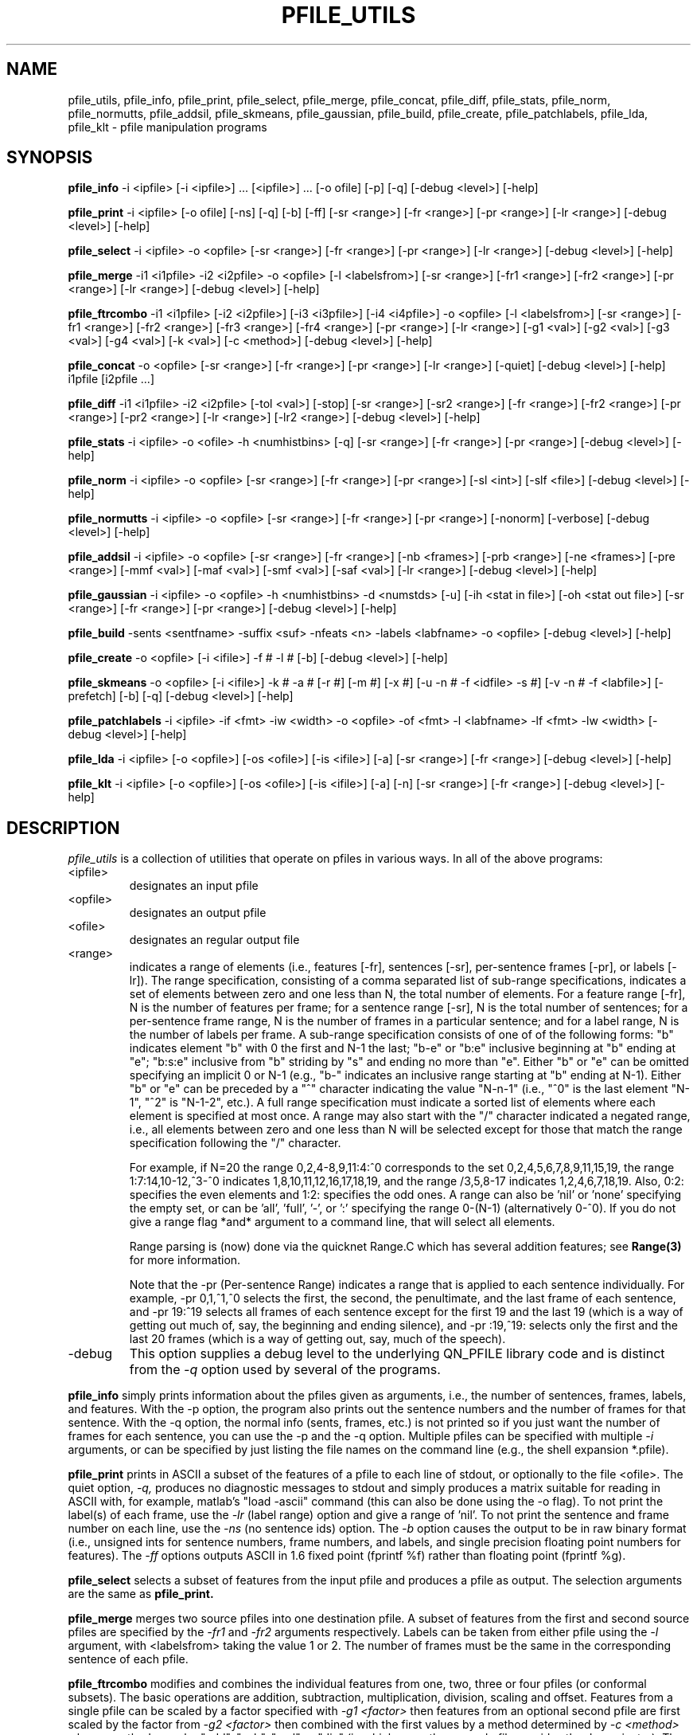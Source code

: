 . $Header: /u/drspeech/repos/pfile_utils/pfile_utils.man,v 1.4 2006/01/27 19:11:09 davidj Exp $
.TH PFILE_UTILS 1 "Wed Jun 18 19:51:39 1997"
.UC 4
.SH NAME
pfile_utils, 
pfile_info, 
pfile_print, 
pfile_select, 
pfile_merge, 
pfile_concat, 
pfile_diff,
pfile_stats, 
pfile_norm,
pfile_normutts,
pfile_addsil,
pfile_skmeans,
pfile_gaussian, 
pfile_build, 
pfile_create,
pfile_patchlabels, 
pfile_lda,
pfile_klt \- pfile manipulation programs
.SH SYNOPSIS
.PP
.B pfile_info 
-i <ipfile> [-i <ipfile>] ... [<ipfile>] ... [-o ofile] [-p] [-q] [-debug <level>] [-help]
.PP
.B pfile_print
-i <ipfile> [-o ofile] [-ns] [-q] [-b] [-ff]
[-sr <range>] [-fr <range>] [-pr <range>] [-lr <range>]
[-debug <level>] [-help]
.PP
.B pfile_select
-i <ipfile> -o <opfile>
[-sr <range>] [-fr <range>] [-pr <range>] [-lr <range>]
[-debug <level>] [-help]
.PP
.B pfile_merge
-i1 <i1pfile> -i2 <i2pfile> -o <opfile> [-l <labelsfrom>] 
[-sr <range>] [-fr1 <range>] [-fr2 <range>] [-pr <range>] [-lr <range>]
[-debug <level>] [-help]
.PP
.B pfile_ftrcombo
-i1 <i1pfile> [-i2 <i2pfile>] [-i3 <i3pfile>] [-i4 <i4pfile>] 
-o <opfile> [-l <labelsfrom>] 
[-sr <range>] [-fr1 <range>] [-fr2 <range>] [-fr3 <range>] [-fr4 <range>] [-pr <range>] [-lr <range>]
[-g1 <val>] [-g2 <val>] [-g3 <val>] [-g4 <val>] [-k <val>] [-c <method>]
[-debug <level>] [-help]
.PP
.B pfile_concat
-o <opfile> 
[-sr <range>] [-fr <range>] [-pr <range>] [-lr <range>]
[-quiet] [-debug <level>] [-help] i1pfile [i2pfile ...]
.PP
.B pfile_diff
-i1 <i1pfile> -i2 <i2pfile> [-tol <val>] [-stop]
[-sr <range>] [-sr2 <range>] [-fr <range>] [-fr2 <range>] [-pr <range>] [-pr2 <range>] [-lr <range>] [-lr2 <range>]
[-debug <level>] [-help]
.PP
.B pfile_stats
-i <ipfile> -o <ofile> -h <numhistbins> [-q] 
[-sr <range>] [-fr <range>] [-pr <range>]
[-debug <level>] [-help]
.PP
.B pfile_norm
-i <ipfile> -o <opfile> 
[-sr <range>] [-fr <range>] [-pr <range>]
[-sl <int>] [-slf <file>]
[-debug <level>] [-help]
.PP
.B pfile_normutts
-i <ipfile> -o <opfile> 
[-sr <range>] [-fr <range>] [-pr <range>]
[-nonorm] [-verbose]
[-debug <level>] [-help]
.PP
.B pfile_addsil
-i <ipfile> -o <opfile> 
[-sr <range>] [-fr <range>]
[-nb <frames>] [-prb <range>] [-ne <frames>] [-pre <range>]
[-mmf <val>] [-maf <val>] [-smf <val>] [-saf <val>] [-lr <range>]
[-debug <level>] [-help]
.PP
.B pfile_gaussian
-i <ipfile> -o <opfile> -h <numhistbins>  -d <numstds> [-u]  [-ih <stat in file>] [-oh <stat out file>]
[-sr <range>] [-fr <range>] [-pr <range>]
[-debug <level>] [-help]
.PP
.B pfile_build
-sents <sentfname> -suffix <suf> -nfeats <n> -labels <labfname> -o <opfile> [-debug <level>] [-help]
.PP
.B pfile_create
-o <opfile> [-i <ifile>] -f # -l # [-b]
[-debug <level>] [-help]
.PP
.B pfile_skmeans
-o <opfile> [-i <ifile>] -k # -a # [-r #] [-m #] [-x #] 
[-u -n # -f <idfile> -s #]
[-v -n # -f <labfile>]
[-prefetch] [-b] [-q]
[-debug <level>] [-help]
.PP
.B pfile_patchlabels
-i <ipfile> -if <fmt> -iw <width> -o <opfile> -of <fmt> -l <labfname> -lf <fmt> -lw <width> [-debug <level>] [-help]
.PP
.B pfile_lda
-i <ipfile> [-o <opfile>]  [-os <ofile>] [-is <ifile>] [-a]  
[-sr <range>] [-fr <range>]
[-debug <level>] [-help]
.PP
.B pfile_klt
-i <ipfile> [-o <opfile>]  [-os <ofile>] [-is <ifile>] [-a] [-n] 
[-sr <range>] [-fr <range>]
[-debug <level>] [-help]
.SH DESCRIPTION
.IR pfile_utils
is a collection of utilities that operate on pfiles in various ways.
In all of the above programs:
.IP <ipfile>
designates an input pfile
.IP <opfile>
designates an output pfile
.IP <ofile>
designates an regular output file
.IP <range>
indicates a range of elements (i.e., features [-fr], sentences [-sr],
per-sentence frames [-pr], or labels [-lr]).  The range specification,
consisting of a comma separated list of sub-range
specifications, indicates a set of elements between zero and one less
than N, the total number of elements.  For a feature range [-fr], N is
the number of features per frame; for a sentence range [-sr], N is the
total number of sentences; for a per-sentence frame range, N is the
number of frames in a particular sentence; and for a label range, N is
the number of labels per frame. A sub-range specification
consists of one of of the following forms: "b" indicates element "b" with 0
the first and N-1 the last; 
"b-e" or "b:e"  inclusive beginning at "b" ending at "e"; 
"b:s:e" inclusive
from "b" striding by "s" and ending no more than "e". Either
"b" or "e" can be omitted specifying an implicit 0 or N-1 (e.g.,
"b-" indicates an inclusive range starting at "b" ending at N-1).
Either "b" or "e" can be preceded by a "^" character indicating
the value "N-n-1" (i.e., "^0" is the last element "N-1", "^2"
is "N-1-2", etc.).
A full range specification must indicate a sorted list of elements
where each element is specified at most once. A range may also
start with the "/" character indicated a negated range, i.e., 
all elements between zero and one less than N will be selected
except for those that match the range specification following the "/" character.

For example, if N=20 the range 0,2,4-8,9,11:4:^0
corresponds to the set 0,2,4,5,6,7,8,9,11,15,19,
the range 1:7:14,10-12,^3-^0 indicates 1,8,10,11,12,16,17,18,19,
and the range /3,5,8-17 indicates 1,2,4,6,7,18,19.
Also, 0:2: specifies the even elements and 1:2: specifies
the odd ones.
A range can also be 'nil' or 'none' specifying the empty
set, or can be 'all', 'full', '-', or ':' specifying 
the range 0-(N-1) (alternatively 0-^0). If you do not give
a range flag *and* argument to a command line, that will select all 
elements.

Range parsing is (now) done via the quicknet Range.C which has several 
addition features; see 
.B Range(3) 
for more information.

Note that the -pr (Per-sentence Range) indicates a range that is
applied to each sentence individually. For example, -pr 0,1,^1,^0 selects
the first, the second, the penultimate, and the last frame
of each sentence, and -pr 19:^19 selects all frames of each
sentence except for the first 19 and the last 19 (which is a way
of getting out much of, say, the beginning and ending silence),
and -pr :19,^19: selects only the first and the last 20 frames (which
is a way of getting out, say, much of the speech).
.IP -debug <level>
This option supplies a debug level to the underlying QN_PFILE library
code and is distinct from the 
.I -q
option used by several of the programs.
. ======================================================================
.PP
.B pfile_info
simply prints information about the pfiles given as arguments, i.e.,
the number of sentences, frames, labels, and features. With the -p
option, the program also prints out the sentence numbers and the
number of frames for that sentence. With the -q option, the normal
info (sents, frames, etc.) is not printed so if you just want the
number of frames for each sentence, you can use the -p and the -q
option.
Multiple pfiles can be specified
with multiple
.I -i
arguments, or can be specified by just listing the file names
on the command line (e.g., the shell expansion *.pfile).
. ======================================================================
.PP
.B pfile_print
prints in ASCII a subset of the features of a pfile to each
line of stdout,
or optionally to the file <ofile>. The
quiet option,
.I -q,
produces no diagnostic messages to stdout and simply produces
a matrix suitable for reading in ASCII with, for example, matlab's
"load -ascii" command (this can also be done using the -o flag).
To not print the label(s) of each frame, use
the
.I -lr
(label range) option and give a range of 'nil'.
To not print the sentence and frame number on each line,
use the
.I -ns
(no sentence ids) option. The
.I -b
option causes the output to be in raw binary format (i.e., unsigned
ints for sentence numbers, frame numbers, and labels, and single
precision floating point numbers for features).
The
.I -ff
options outputs ASCII in 1.6 fixed point (fprintf %f) rather than
floating point (fprintf %g).
. ======================================================================
.PP
.B pfile_select
selects a subset of features from the input
pfile and produces a pfile as output. The selection arguments
are the same as 
.B pfile_print.
. ======================================================================
.PP
.B pfile_merge
merges two source pfiles into one destination pfile. A subset of
features from the first and second source pfiles are specified by the 
.I -fr1
and
.I -fr2
arguments respectively. Labels can be taken from either pfile
using the 
.I -l
argument, with <labelsfrom> taking the value 1 or 2. The number of
frames must be the same in the corresponding sentence of each
pfile.
. ======================================================================
.PP
.B pfile_ftrcombo
modifies and combines the individual features from one, two, three 
or four pfiles (or conformal subsets).  The basic operations are 
addition, subtraction, multiplication, division, scaling and offset.  
Features from a single pfile can be scaled by a factor specified with 
.I -g1 <factor>
then features from an optional second pfile are first 
scaled by the factor from 
.I -g2 <factor>
then combined with the first values by a method determined by 
.I -c <method> 
where <method> can be "add", "sub", "mul" or "div" (in which case, the 
second pfile provides the denominator).  The net result then has 
the constant offset given by 
.I -k <offset>
added to each point.  Third and fourth pfiles are handled analogously.
. ======================================================================
.PP
.B pfile_concat
concatenates any number of input pfiles into a single output pfile 
by simply appending all the utterances, read from each file named on 
the command line, in sequence to the output.  For simplicity, every 
input pfile must have the same number of features and labels.  There 
is at present no provision for selecting different feature, label 
or sentence ranges in each input pfile.
. ======================================================================
.PP
.B pfile_diff
compares (a possible subset of) two pfiles and reports any
differences whose absolute value is greater than the tolerance value
given by the
.I -tol
option (default 0.0). If the 
.I -stop
argument is given, the program will stop as soon as the
first difference is found. The first range arguments
.I (-sr, -fr, -pr,
and
.I -lr)
specify a subset of the pfiles to compare. Each range
will be applied to the different pfiles individually but
different subset sizes resulting from different N-values
for each of the pfiles will result in an error. Therefore,
one may optionally supply the second range arguments
.I (-sr2, -fr2, -pr2,
and
.I -lr2).
When given, they will be used to specify
the subsets only of the second pfile. This allows, for example,
one to compare different sentences (or features, etc.) of different
pfiles (i.e., 
.I -sr 0:2:^0 -sr2 1:2:^0
will compare the even and odd sentences of the two pfiles),
or to compare sentences (or features, etc.) of two pfiles 
with different total number of sentences.
. ======================================================================
.PP
.B pfile_stats
computes statistics from features in a pfile and optionally
produces a histogram for each feature. The portion of the
pfile used to compute the statistics and histograms are given
by the range arguments.
The
.I -h
argument designates the number of histogram bins per feature
to use (100 seems to be a reasonable minimal number). Use
0 to not generate a histogram at all.
The quiet option
.I -q
prohibits diagnostic messages.
The output is an ASCII matrix with rows equaling the number
of features in the pfile. The columns are as follows:
1) feature number, 2) its mean, 3) standard deviation, 4) maximum value, 5) sentence
number of max, 6) frame number of max, 7) minimum value, 8) sentence number of
min, 9) frame number of min, 10) max/standard_deviation, 11) min/standard_deviation, and 12) possibly <numhistbins> more columns of histogram for this feature. The output is suitable for reading as input to matlab as an ASCII
matrix.
The matlab script
.B pfhist.m
can take the resulting matrix and either plot multiple histograms simultaneously, or plot an individual feature's histogram and cumulative distribution.
. ======================================================================
.PP
.B pfile_norm 
normalizes each feature dimension so that over the entire pfile (by
default), each feature has zero mean and unit variance.  If the
segment group length option,
.I -sl,
is given, then normalization takes place every n sentences; when n=1
this behaves as
.B pfile_normutts 
which normalizes each feature dimension so that within each utterance
each feature has zero mean and unit variance.  (Actually, the output
is not identical, as pfile_norm uses double precision to calculate the
means and variances, whereas pfile_normutts uses floats.)  A file
defining individual segment group lengths over the entire pfile can be
given via the
.I -slf
option.  Each segment group is defined by a number of sentences
delimited by whitespace; in a 5 utterance pfile, one can normalize
sentences 0-1 and 2-4 by having a file with the lengths "2 3".
Note that all sentences in the pfile must be assigned segment groups
by the segment length file; if utterance sub-selection takes place
(i.e. the
.I -sr
option), the segment groups are still defined in terms of the original
pfile, not the sub-selected pfile.
. ======================================================================
.PP
.B pfile_normutts 
normalizes each feature dimension within each utterance to have 
zero mean and unit variance.  This is similar to the normalization 
applied to features by the Cambridge connectionist group, and 
is supposed to provide a measure of normalization in the face 
of test mismatches such as noise or music backgrounds that are 
specific to an individual utterance.  The 
.I -verbose
flag reports the pre-normalization means and variances of each 
feature dimension for each utterance to standard error.  The 
.I -nonorm 
flag causes the normalization to be skipped altogether, in which 
case this program is equivalent to 
.B pfile_select.
Note that after running
.B pfile_normutts,
each feature in the resulting pfile will have zero mean 
.\" over the entire pfile, but will not necessarily have unit variance
.\" over the entire pfile (see
.\" .B pfile_norm
.\" for such a function).
and unit variance over the entire file as well as within each 
utterance, but comparisons of feature levels 
.I between
utterances will be invalid.  To normalize the feature mean and variance 
over the the entire file while preserving relative feature levels between 
utterances, use 
.B pfile_norm .
. ======================================================================
.PP
.B pfile_addsil produces an output pfile with silence added to the
beginning and/or end of each sentence. Silence is defined
by computing means and variances from select ranges within each
utterance (one range each for producing silence at the beginning
and the end), and then randomly sampling from a Normal distribution
with the correspondingly computed means and variances.
.I -nb
specifies the number of new beginning silence frames and
.I -prb
specifies the per-sentence range of frames for generating beginning
silence. 
.I -ne
specifies the number of new ending silence frames and
.I -pre
specifies the per-sentence range of frames for generating ending
silence. 
.I -maf
and
.I -mmf
specify the mean additive and multiplicative factors respectively. 
.I -saf
and
.I -smf
specify the standard deviation additive and multiplicative factors
respectively.
. ======================================================================
.PP
.B pfile_gaussian
produces an output pfile with features from the input pfile
renormalized to have a zero-mean unity-variance Gaussian
distribution. It does this by a non-linear warping constructed from
histograms and an inverse Gaussian function. The
.I -h
option specifies the number of histogram bins to use for the
initial warping. The larger the number, the more accurate the
warping will be, but also the more memory the program will
take. A good starting value is probably around 2000.
The
.I -d
option says to warp the features so that the minimum and
maximum are respectively -<numstds> and +<numstds> -- in other
words, the features will not be any greater than <numstds> standard
deviations from the mean. This value should not be too large (i.e., 
not much larger than around 8 or 9) as the inverse Gaussian
function will eventually start producing NaNs as output. Accordingly,
the program will die with a floating point exception if this
occurs.
The
.I -u
option produces features that, rather than being Gaussian distributed,
are uniform on the interval [0,1].
The
.I -oh
option optionally specifies an output file to save the statistics,
in the same form as 
.B pfile_stat's 
output.
.I -ih
option optionally specifies a pre-existing stats file, written by an 
earlier run of pfile_gaussian, which can be used to warp a new 
feature file (e.g. a test set) using the same mappings.

. ======================================================================
.PP
.B pfile_build 
builds a pfile from a set of files each containing a raw binary
single precision matrix of feature data. 
The
.I -sents
argument, <sentfname>, 
is the name of a file containing a list of sentences names.
This file should contain an ASCII list of file name prefixes,
one per each line.
The 
.I -suffix
argument, <suf>
is the suffix to use when constructing the file names to open.
The program goes through each line of <sentfname>, appends
a dot and then <suf> to the name, opens the file, and reads
in the matrix of features. The
.I -nfeats
argument specifies the number of features per frame, so
that each file should be a kXn matrix, where k is the
number of frames in that sentence. The
.I -labels
argument specifies a file name containing labels, one
per line. The number of lines in <labfname> must
be equal to the total number of frames in all the sentences
as given in the file <sentfname>. If the -labels
argument isn't given, all labels will be set to 0.
. ======================================================================
.PP
.B pfile_create
creates a pfile from an ASCII or binary input
file (
.I -b
option
)
consisting of rows of sentence number,
frame number, some number of features, some number
of labels. The number of features and labels
must be specified on the command line
using the 
.I -f
and
.I -l
arguments.  Binary streams have the same information in 32 bit 
ints and floats, which must be in big-endian order.
. ======================================================================
.PP
.B pfile_skmeans
computes utterance-specific segmental k-means.
That is, for each segment of the same utterance (e.g. word),
N segments of equal length are defined and the k-means algorithm is
computed on each of them.  The resulting means
and variances are printed as output.
.I -k
specifies the number of clusters.
.I -r
specifies the number of epoch random restarts to take best of,
.I -m
specifies the number of re-inits before giving up and
.I -x
the minimum nubmer of samples per cluster for a re-init to occur.
.I -a
specifies the convergence threshold.
If
.I -u
is specified, uniform sgmental k-means are calculated.  In this
situation,
.I -n
specifies the total number of different words,
.I -f
is used to sepcify an utterance-ID file and
.I -s
the number of segments/words.
If
.I -v
is specified, viterbi segmental k-means are calculated and
.I -n
specifies the maximum label number and
.I -f
the input label file.
.I -prefetch
can be specified to specify that the next sentence should be
prefectched at each iteration.
.I -b
can be used to select binary output.
. ======================================================================
.PP
.B pfile_patchlabels
creates a new pfile with the same features as the input pfile
but with the labels taken from the label file.  Unlike other pfile_utils, 
this program supports multiple input and output file formats.  
The -if and -of options can be "pfile" (default), "pre" or "lna" for 
the corresponding feature+label files.  If "pre" or "lna" are 
specified for input, it is necessary to define the number of 
features via -iw too.  The label file format -lw can be any of 
"ascii" (default, a file of decimal ascii values with no segment 
boundaries marked), "pfile", "ilab", "pre" or "lna", with "pre" and "lna" 
once again requiring a feature width to be specified with -lw (although 
the features in the label file are not used).  
.B Note:
the use of 'patched' feature+label files is deprecated at ICSI - use 
separate feature and label files, as expected by qnstrn etc.
. ======================================================================
.PP
.B pfile_lda
performs a linear descriminant analysis on the feature vectors of a
pfile.
The options for
.B pfile_lda
are as follows:
The
.I -i
option specifies the input pfiles and allows multiple, comma-separated files
(with no spaces).
The
.I -il
specifies an input label file, which can only be a single file.  If no
label file is specified then the main input pfile is used for labels.
If you specify a
.I -o
option, the transformed pfile will be written
to <opfile>. The
.I -sr
option specifies a subset of sentences to operate on.
If you also specify a 
.I -fr
option, only a subset of features will be written. 
Assuming that N is the
number of features per frame, the
.I -os
option says to write the resulting matrices out to a file
in (using matlab notation) the form [ D T ] where
D is the 
Nx1 vector of eigenvalues in decreasing order
T is the NxN matrix of orthonormal eigenvectors contained
in the columns of T sorted by decreasing eigenvalue.  I.e. all of the
parameters for the first feature are written, then all of the values
for the 2nd etc.
The
.I -is 
option says, instead of computing the eigen vectors and eigenvalues from
the input pfile, read it from ifile, so for example
you can compute the information from a training pfile
and apply it to a test pfile.  
The 
.I -a
option says that the matrices contained in the files
ofile and ifile should be read and written in ASCII
rather than as binary 32 bit single precision numbers. 
. ======================================================================
.PP
.B pfile_klt
performs a Karhunen-Loeve transformation on the feature vectors
of a pfile. This is a linear transformation that results
in a pfile that has a diagonal covariance matrix.
It does this by finding the matrix T such that
the covariance matrix E[(TX-TU)(TX-TU)'] is diagonal.
It turns out that if you require T to be an orthonormal
basis set for the covariance matrix (which you can ask for
since a covariance matrix is symmetric positive semi-definite),
this can be solved via the eigen-solution 
of RT'= DT' where R is the covariance matrix of the original
features, T is the
matrix that has orthonormal rows, and D is a diagonal
of eigenvalues (corresponding also the the variances).
Note that if you call
.B pfile_klt
on a pfile with a DCT applied to it, you'll most likely
get a non-diagonal covariance matrix meaning that
the features are in fact not decorrelated. If, however,
you call
.B pfile_klt
on the output pfile of
.B pfile_klt
you'll get a diagonal covariance matrix. Note that
.B pfile_klt
could be applied after
.B pfile_gaussian
that, if jointly Gaussian, would
ultimately result in 
features that are truly statistically independent as uncorrelated
joint Gaussians are also independent.

The options for
.B pfile_klt
are as follows:
The
.I -i
specifies the input pfiles and allows multiple, comma-seperated files
(with no spaces).
If you specify a
.I -o
option, the transformed pfile will be written
to <opfile>. The
.I -sr
option specifies a subset of sentences to operate on.
If you also specify a 
.I -fr
option, only a subset of features will be written so you
can effectively perform principle components analysis by selecting
the first, say, M features. 
The mean of the input features is removed.  Normally, the output features are also multiplied by the square
root of the inverse
of each feature's corresponding eigenvalue. This
results in unity variance features. If you specify the
.I -n
option, the multiplication doesn't occur, and the feature variances 
are retained.
Assuming that N is the
number of features per frame, the
.I -os
option says to write the resulting matrices out to a file
in (using matlab notation) the form [ R U T D ] where
R is the NxN covariance matrix, U is the Nx1 mean vector,
T is the NxN matrix of orthonormal eigenvectors contained
in the columns of T sorted by decreasing eigenvalue, and D is the 
Nx1 vector of eigenvalues (again in decreasing order).
I.e. all of the
parameters for the first feature are written, then all of the values
for the 2nd etc.
The
.I -is 
option says, instead of computing the mean and covariance information from
the input pfile, read it from ifile, so for example
you can compute the information from a training pfile
and apply it to a test pfile.  In this case the mean removal
and (if not disabled) variance scaling are performed using
the mean and variance information from ifile.
The 
.I -a
option says that the matrices contained in the files
ofile and ifile should be read and written in ASCII
rather than as binary 32 bit single precision numbers. 
. ======================================================================
.SH DIAGNOSTICS
The
.I debug
option takes an integer argument where increasing integer
values produce greater diagnostics about the underling
pfile handling code.
.SH "SEE ALSO"
qnforward(1), qnnorm(1), norms(5), pfile(5), qncat(1), QN_PFile(3).
.SH Author
Jeff Bilmes <bilmes@icsi.berkeley.edu>
.P
Dan Ellis <dpwe@icsi.berkeley.edu> (pfile_concat and pfile_normutts)
.P
Eric Fosler-Lussier <fosler@icsi.berkeley.edu> (update to pfile_norm)
.SH BUGS
Please tell us about them.
